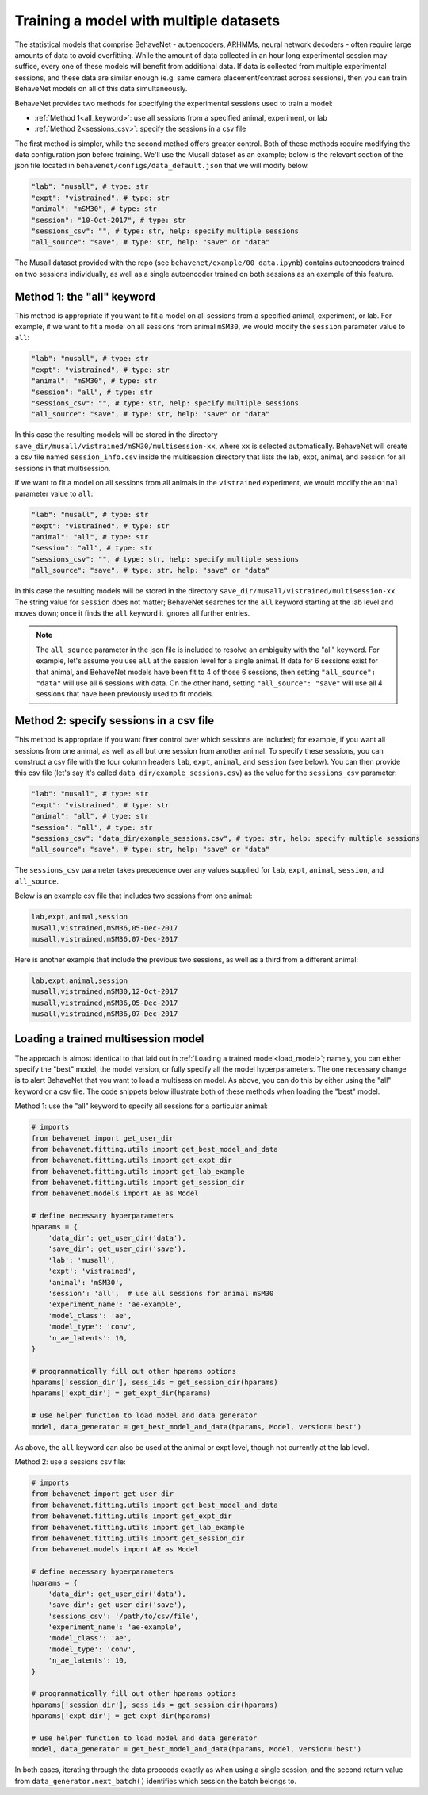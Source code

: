 .. _multisession:

Training a model with multiple datasets
=======================================

The statistical models that comprise BehaveNet - autoencoders, ARHMMs, neural network decoders -
often require large amounts of data to avoid overfitting. While the amount of data collected in an
hour long experimental session may suffice, every one of these models will benefit from additional
data. If data is collected from multiple experimental sessions, and these data are similar enough
(e.g. same camera placement/contrast across sessions), then you can train BehaveNet models on all
of this data simultaneously.

BehaveNet provides two methods for specifying the experimental sessions used to train a model:

* :ref:`Method 1<all_keyword>`: use all sessions from a specified animal, experiment, or lab
* :ref:`Method 2<sessions_csv>`: specify the sessions in a csv file

The first method is simpler, while the second method offers greater control. Both of these methods
require modifying the data configuration json before training. We'll use the Musall dataset as an
example; below is the relevant section of the json file located in
``behavenet/configs/data_default.json`` that we will modify below.

.. code-block:: JSON

    "lab": "musall", # type: str
    "expt": "vistrained", # type: str
    "animal": "mSM30", # type: str
    "session": "10-Oct-2017", # type: str
    "sessions_csv": "", # type: str, help: specify multiple sessions
    "all_source": "save", # type: str, help: "save" or "data"

The Musall dataset provided with the repo (see ``behavenet/example/00_data.ipynb``) contains
autoencoders trained on two sessions individually, as well as a single autoencoder trained on both
sessions as an example of this feature.


.. _all_keyword:

Method 1: the "all" keyword
---------------------------
This method is appropriate if you want to fit a model on all sessions from a specified animal,
experiment, or lab. For example, if we want to fit a model on all sessions from animal
``mSM30``, we would modify the ``session`` parameter value to ``all``:

.. code-block:: JSON

    "lab": "musall", # type: str
    "expt": "vistrained", # type: str
    "animal": "mSM30", # type: str
    "session": "all", # type: str
    "sessions_csv": "", # type: str, help: specify multiple sessions
    "all_source": "save", # type: str, help: "save" or "data"

In this case the resulting models will be stored in the directory
``save_dir/musall/vistrained/mSM30/multisession-xx``, where ``xx`` is selected automatically.
BehaveNet will create a csv file named ``session_info.csv`` inside the multisession directory that
lists the lab, expt, animal, and session for all sessions in that multisession.


If we want to fit a model on all sessions from all animals in the ``vistrained`` experiment, we
would modify the ``animal`` parameter value to ``all``:

.. code-block:: JSON

    "lab": "musall", # type: str
    "expt": "vistrained", # type: str
    "animal": "all", # type: str
    "session": "all", # type: str
    "sessions_csv": "", # type: str, help: specify multiple sessions
    "all_source": "save", # type: str, help: "save" or "data"

In this case the resulting models will be stored in the directory
``save_dir/musall/vistrained/multisession-xx``. The string value for ``session`` does not
matter; BehaveNet searches for the ``all``
keyword starting at the lab level and moves down; once it finds the ``all`` keyword it ignores all
further entries.

.. note::

    The ``all_source`` parameter in the json file is included to resolve an ambiguity with the
    "all" keyword. For example, let's assume you use ``all`` at the session level for a single
    animal. If data for 6 sessions exist for that animal, and BehaveNet models have been fit to 4
    of those 6 sessions, then setting ``"all_source": "data"`` will use all 6 sessions with data.
    On the other hand, setting ``"all_source": "save"`` will use all 4 sessions that have been
    previously used to fit models.

.. _sessions_csv:

Method 2: specify sessions in a csv file
----------------------------------------
This method is appropriate if you want finer control over which sessions are included; for example,
if you want all sessions from one animal, as well as all but one session from another animal. To
specify these sessions, you can construct a csv file with the four column headers ``lab``,
``expt``, ``animal``, and ``session`` (see below). You can then provide this csv file
(let's say it's called ``data_dir/example_sessions.csv``) as the value for the ``sessions_csv``
parameter:

.. code-block:: JSON

    "lab": "musall", # type: str
    "expt": "vistrained", # type: str
    "animal": "all", # type: str
    "session": "all", # type: str
    "sessions_csv": "data_dir/example_sessions.csv", # type: str, help: specify multiple sessions
    "all_source": "save", # type: str, help: "save" or "data"

The ``sessions_csv`` parameter takes precedence over any values supplied for ``lab``, ``expt``,
``animal``, ``session``, and ``all_source``.

Below is an example csv file that includes two sessions from one animal:

.. code-block:: text

    lab,expt,animal,session
    musall,vistrained,mSM36,05-Dec-2017
    musall,vistrained,mSM36,07-Dec-2017

Here is another example that include the previous two sessions, as well as a third from a different
animal:

.. code-block:: text

    lab,expt,animal,session
    musall,vistrained,mSM30,12-Oct-2017
    musall,vistrained,mSM36,05-Dec-2017
    musall,vistrained,mSM36,07-Dec-2017

Loading a trained multisession model
------------------------------------

The approach is almost identical to that laid out in :ref:`Loading a trained model<load_model>`;
namely, you can either specify the "best" model, the model version, or fully specify all the model
hyperparameters. The one necessary change is to alert BehaveNet that you want to load a
multisession model. As above, you can do this by either using the "all" keyword or a csv file.
The code snippets below illustrate both of these methods when loading the "best" model.

Method 1: use the "all" keyword to specify all sessions for a particular animal:

.. code-block:: python

    # imports
    from behavenet import get_user_dir
    from behavenet.fitting.utils import get_best_model_and_data
    from behavenet.fitting.utils import get_expt_dir
    from behavenet.fitting.utils import get_lab_example
    from behavenet.fitting.utils import get_session_dir
    from behavenet.models import AE as Model

    # define necessary hyperparameters
    hparams = {
        'data_dir': get_user_dir('data'),
        'save_dir': get_user_dir('save'),
        'lab': 'musall',
        'expt': 'vistrained',
        'animal': 'mSM30',
        'session': 'all',  # use all sessions for animal mSM30
        'experiment_name': 'ae-example',
        'model_class': 'ae',
        'model_type': 'conv',
        'n_ae_latents': 10,
    }

    # programmatically fill out other hparams options
    hparams['session_dir'], sess_ids = get_session_dir(hparams)
    hparams['expt_dir'] = get_expt_dir(hparams)

    # use helper function to load model and data generator
    model, data_generator = get_best_model_and_data(hparams, Model, version='best')

As above, the ``all`` keyword can also be used at the animal or expt level, though not currently at
the lab level.

Method 2: use a sessions csv file:

.. code-block:: python

    # imports
    from behavenet import get_user_dir
    from behavenet.fitting.utils import get_best_model_and_data
    from behavenet.fitting.utils import get_expt_dir
    from behavenet.fitting.utils import get_lab_example
    from behavenet.fitting.utils import get_session_dir
    from behavenet.models import AE as Model

    # define necessary hyperparameters
    hparams = {
        'data_dir': get_user_dir('data'),
        'save_dir': get_user_dir('save'),
        'sessions_csv': '/path/to/csv/file',
        'experiment_name': 'ae-example',
        'model_class': 'ae',
        'model_type': 'conv',
        'n_ae_latents': 10,
    }

    # programmatically fill out other hparams options
    hparams['session_dir'], sess_ids = get_session_dir(hparams)
    hparams['expt_dir'] = get_expt_dir(hparams)

    # use helper function to load model and data generator
    model, data_generator = get_best_model_and_data(hparams, Model, version='best')

In both cases, iterating through the data proceeds exactly as when using a single session, and the
second return value from ``data_generator.next_batch()`` identifies which session the batch belongs
to.
